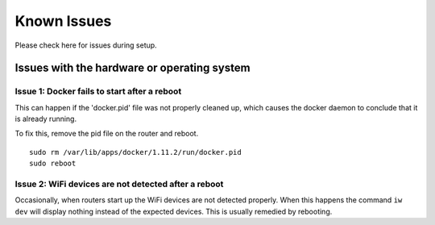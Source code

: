 Known Issues
========================

Please check here for issues during setup.

Issues with the hardware or operating system
--------------------------------------------

Issue 1: Docker fails to start after a reboot
"""""""""""""""""""""""""""""""""""""""""""""

This can happen if the 'docker.pid' file was not properly cleaned up,
which causes the docker daemon to conclude that it is already running.

To fix this, remove the pid file on the router and reboot. ::

    sudo rm /var/lib/apps/docker/1.11.2/run/docker.pid
    sudo reboot

Issue 2: WiFi devices are not detected after a reboot
"""""""""""""""""""""""""""""""""""""""""""""""""""""

Occasionally, when routers start up the WiFi devices are not detected
properly.  When this happens the command ``iw dev`` will display nothing
instead of the expected devices.  This is usually remedied by rebooting.

